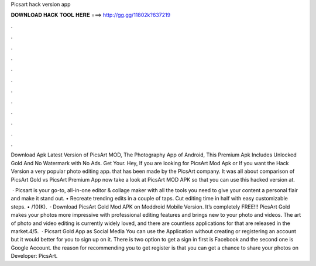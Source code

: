 Picsart hack version app



𝐃𝐎𝐖𝐍𝐋𝐎𝐀𝐃 𝐇𝐀𝐂𝐊 𝐓𝐎𝐎𝐋 𝐇𝐄𝐑𝐄 ===> http://gg.gg/11802k?637219



.



.



.



.



.



.



.



.



.



.



.



.

Download Apk Latest Version of PicsArt MOD, The Photography App of Android, This Premium Apk Includes Unlocked Gold And No Watermark with No Ads. Get Your. Hey, If you are looking for PicsArt Mod Apk or If you want the Hack Version a very popular photo editing app. that has been made by the PicsArt company. It was all about comparison of PicsArt Gold vs PicsArt Premium App now take a look at PicsArt MOD APK so that you can use this hacked version at.

 · Picsart is your go-to, all-in-one editor & collage maker with all the tools you need to give your content a personal flair and make it stand out. • Recreate trending edits in a couple of taps. Cut editing time in half with easy customizable steps. • /10(K).  · Download PicsArt Gold Mod APK on Moddroid Mobile Version. It’s completely FREE!!! PicsArt Gold makes your photos more impressive with professional editing features and brings new to your photo and videos. The art of photo and video editing is currently widely loved, and there are countless applications for that are released in the market.4/5.  · Picsart Gold App as Social Media You can use the Application without creating or registering an account but it would better for you to sign up on it. There is two option to get a sign in first is Facebook and the second one is Google Account. the reason for recommending you to get register is that you can get a chance to share your photos on Developer: PicsArt.
